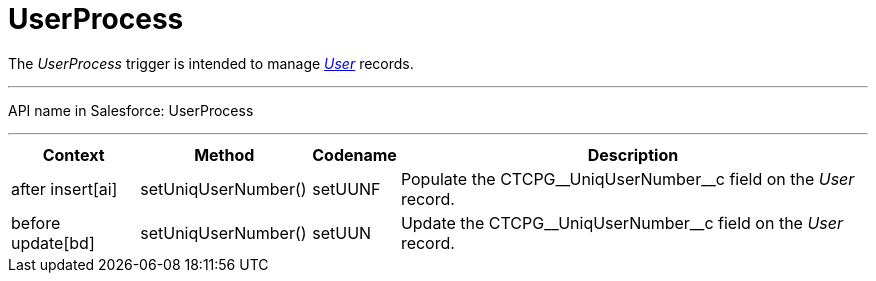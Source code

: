 = UserProcess

The _UserProcess_ trigger is intended to
manage _xref:admin-guide/application-settings-management/user-field-reference.adoc.html[User]_ records.

'''''

API name in Salesforce: UserProcess

'''''

[width="100%",cols="15%,20%,10%,55%"]
|===
|*Context* |*Method* |*Codename* |*Description*

|after insert[ai] |setUniqUserNumber() |setUUNF
|Populate the CTCPG\__UniqUserNumber__c field on
the _User_ record.

|before update[bd] |setUniqUserNumber() |setUUN
|Update the CTCPG\__UniqUserNumber__c field on the _User_
record.
|===


